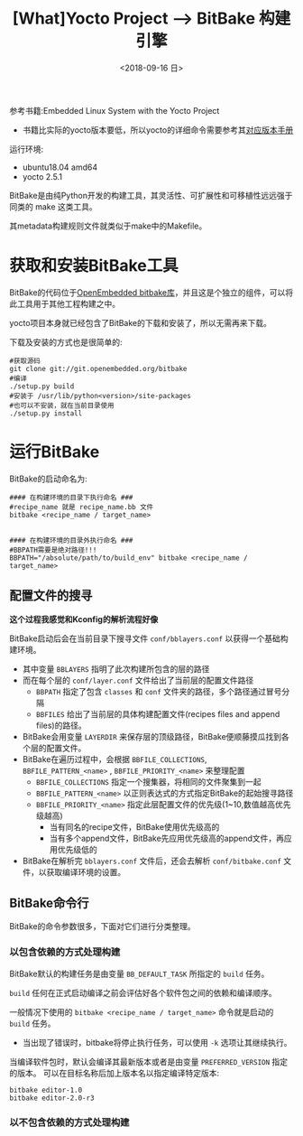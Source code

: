 #+TITLE: [What]Yocto Project --> BitBake 构建引擎
#+DATE: <2018-09-16 日> 
#+TAGS: yocto
#+LAYOUT: post 
#+CATEGORIES: linux, make, yocto
#+NAME: <linux_bitbake_build_engine.org>
#+OPTIONS: ^:nil
#+OPTIONS: ^:{}

参考书籍:Embedded Linux System with the Yocto Project
- 书籍比实际的yocto版本要低，所以yocto的详细命令需要参考其[[https://www.yoctoproject.org/docs/][对应版本手册]]

运行环境:
- ubuntu18.04 amd64
- yocto 2.5.1

BitBake是由纯Python开发的构建工具，其灵活性、可扩展性和可移植性远远强于同类的 make 这类工具。

其metadata构建规则文件就类似于make中的Makefile。
#+BEGIN_HTML
<!--more-->
#+END_HTML
* 获取和安装BitBake工具
BitBake的代码位于[[http://git.openembedded.org/bitbake][OpenEmbedded bitbake库]]，并且这是个独立的组件，可以将此工具用于其他工程构建之中。

yocto项目本身就已经包含了BitBake的下载和安装了，所以无需再来下载。

下载及安装的方式也是很简单的:
#+BEGIN_EXAMPLE
  #获取源码
  git clone git://git.openembedded.org/bitbake
  #编译
  ./setup.py build
  #安装于 /usr/lib/python<version>/site-packages
  #也可以不安装，就在当前目录使用
  ./setup.py install
#+END_EXAMPLE
* 运行BitBake
BitBake的启动命名为:
#+BEGIN_EXAMPLE
  #### 在构建环境的目录下执行命名 ###
  #recipe_name 就是 recipe_name.bb 文件
  bitbake <recipe_name / target_name>


  #### 在构建环境的目录外执行命名 ###
  #BBPATH需要是绝对路径!!!
  BBPATH="/absolute/path/to/build_env" bitbake <recipe_name / target_name>
#+END_EXAMPLE
** 配置文件的搜寻
*这个过程我感觉和Kconfig的解析流程好像*

BitBake启动后会在当前目录下搜寻文件 =conf/bblayers.conf= 以获得一个基础构建环境。
- 其中变量 =BBLAYERS= 指明了此次构建所包含的层的路径
- 而在每个层的 =conf/layer.conf= 文件给出了当前层的配置文件路径
  - =BBPATH= 指定了包含 =classes= 和 =conf= 文件夹的路径，多个路径通过冒号分隔
  - =BBFILES= 给出了当前层的具体构建配置文件(recipes files and append files)的路径。
- BitBake会用变量 =LAYERDIR= 来保存层的顶级路径，BitBake便顺藤摸瓜找到各个层的配置文件。
- BitBake在遍历过程中，会根据 =BBFILE_COLLECTIONS=, =BBFILE_PATTERN_<name>= , =BBFILE_PRIORITY_<name>= 来整理配置
  - =BBFILE_COLLECTIONS= 指定一个搜集器，将相同的文件聚集到一起
  - =BBFILE_PATTERN_<name>= 以正则表达式的方式指定BitBake的起始搜寻路径
  - =BBFILE_PRIORITY_<name>= 指定此层配置文件的优先级(1~10,数值越高优先级越高)
    + 当有同名的recipe文件，BitBake使用优先级高的
    + 当有多个append文件，BitBake先应用优先级高的append文件，再应用优先级低的
- BitBake在解析完 =bblayers.conf= 文件后，还会去解析 =conf/bitbake.conf= 文件，以获取编译环境的设置。
** BitBake命令行
BitBake的命令参数很多，下面对它们进行分类整理。
*** 以包含依赖的方式处理构建
BitBake默认的构建任务是由变量 =BB_DEFAULT_TASK= 所指定的 =build= 任务。

=build= 任何在正式启动编译之前会评估好各个软件包之间的依赖和编译顺序。

一般情况下使用的 =bitbake <recipe_name / target_name>= 命令就是启动的 =build= 任务。
- 当出现了错误时，bitbake将停止执行任务，可以使用 =-k= 选项让其继续执行。

当编译软件包时，默认会编译其最新版本或者是由变量 =PREFERRED_VERSION= 指定的版本。
可以在目标名称后加上版本名以指定编译特定版本:
#+BEGIN_EXAMPLE
  bitbake editor-1.0
  bitbake editor-2.0-r3
#+END_EXAMPLE


*** 以不包含依赖的方式处理构建

